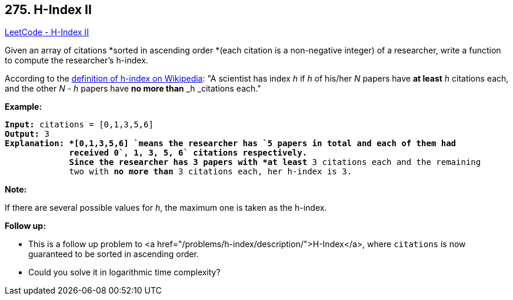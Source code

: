 == 275. H-Index II

https://leetcode.com/problems/h-index-ii/[LeetCode - H-Index II]

Given an array of citations *sorted in ascending order *(each citation is a non-negative integer) of a researcher, write a function to compute the researcher's h-index.

According to the https://en.wikipedia.org/wiki/H-index[definition of h-index on Wikipedia]: "A scientist has index _h_ if _h_ of his/her _N_ papers have *at least* _h_ citations each, and the other _N - h_ papers have *no more than* _h _citations each."

*Example:*

[subs="verbatim,quotes"]
----
*Input:* `citations = [0,1,3,5,6]`
*Output:* 3 
*Explanation: *`[0,1,3,5,6] `means the researcher has `5` papers in total and each of them had 
             received 0`, 1, 3, 5, 6` citations respectively. 
             Since the researcher has `3` papers with *at least* `3` citations each and the remaining 
             two with *no more than* `3` citations each, her h-index is `3`.
----

*Note:*

If there are several possible values for _h_, the maximum one is taken as the h-index.

*Follow up:*


* This is a follow up problem to <a href="/problems/h-index/description/">H-Index</a>, where `citations` is now guaranteed to be sorted in ascending order.
* Could you solve it in logarithmic time complexity?


